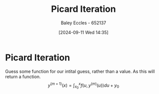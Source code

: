 :PROPERTIES:
:ID:       fce21fba-2ca1-4246-b455-f3d64793d020
:END:
#+title: Picard Iteration
#+date: [2024-09-11 Wed 14:35]
#+AUTHOR: Baley Eccles - 652137
#+STARTUP: latexpreview

* Picard Iteration
Guess some function for our intital guess, rather than a value. As this will return a function.
\[y^{(m+1)}(x)=\int_{x_{0}}^{x}f(u,y^{(m)}(u))du+y_{0}\]
